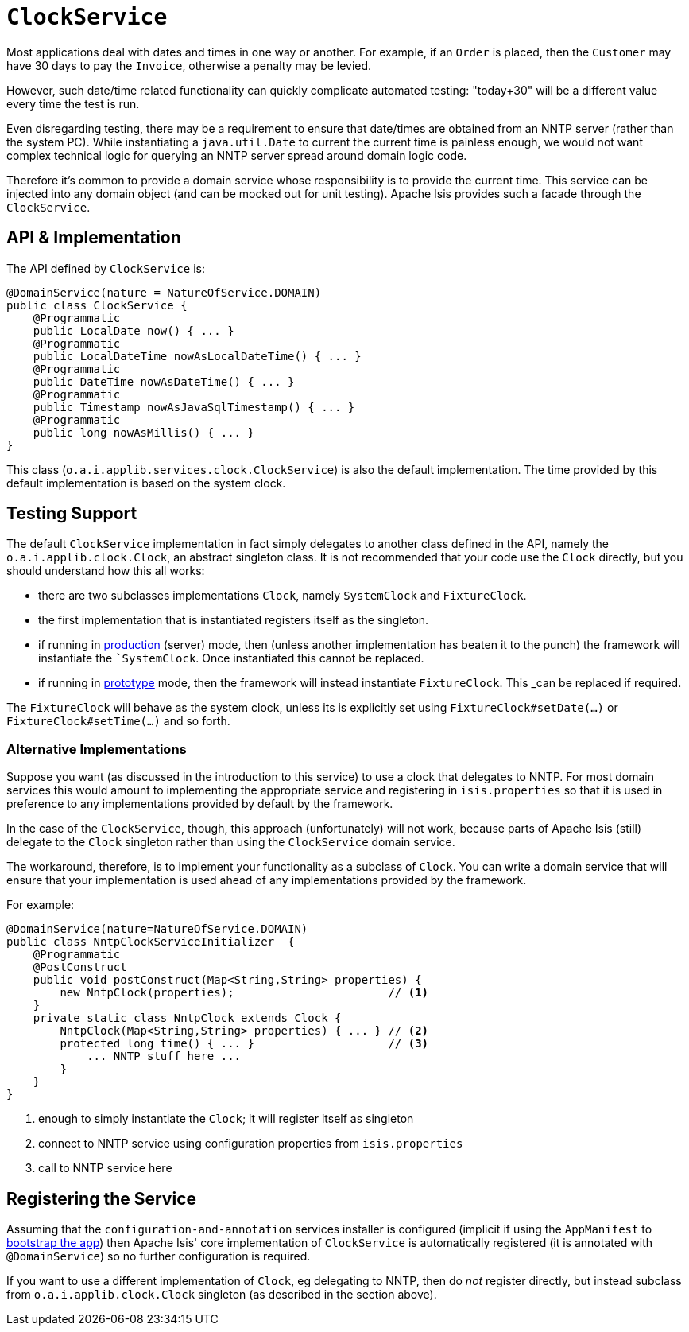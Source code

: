 [[_rgsvc-api_manpage-ClockService]]
= `ClockService`
:Notice: Licensed to the Apache Software Foundation (ASF) under one or more contributor license agreements. See the NOTICE file distributed with this work for additional information regarding copyright ownership. The ASF licenses this file to you under the Apache License, Version 2.0 (the "License"); you may not use this file except in compliance with the License. You may obtain a copy of the License at. http://www.apache.org/licenses/LICENSE-2.0 . Unless required by applicable law or agreed to in writing, software distributed under the License is distributed on an "AS IS" BASIS, WITHOUT WARRANTIES OR  CONDITIONS OF ANY KIND, either express or implied. See the License for the specific language governing permissions and limitations under the License.
:_basedir: ../
:_imagesdir: images/




Most applications deal with dates and times in one way or another. For example, if an `Order` is placed, then the `Customer` may have 30 days to pay the `Invoice`, otherwise a penalty may be levied.

However, such date/time related functionality can quickly complicate automated testing: "today+30" will be a different value every time the test is run.

Even disregarding testing, there may be a requirement to ensure that date/times are obtained from an NNTP server (rather than the system PC). While instantiating a `java.util.Date` to current the current time is painless enough, we would not want complex technical logic for querying an NNTP server spread around domain logic code.

Therefore it's common to provide a domain service whose responsibility is to provide the current time.  This service can be injected into any domain object (and can be mocked out for unit testing). Apache Isis provides such a facade through the `ClockService`.



== API & Implementation

The API defined by `ClockService` is:

[source,java]
----
@DomainService(nature = NatureOfService.DOMAIN)
public class ClockService {
    @Programmatic
    public LocalDate now() { ... }
    @Programmatic
    public LocalDateTime nowAsLocalDateTime() { ... }
    @Programmatic
    public DateTime nowAsDateTime() { ... }
    @Programmatic
    public Timestamp nowAsJavaSqlTimestamp() { ... }
    @Programmatic
    public long nowAsMillis() { ... }
}
----

This class (`o.a.i.applib.services.clock.ClockService`) is also the default implementation.  The time provided by this default implementation is based on the system clock.




== Testing Support

The default `ClockService` implementation in fact simply delegates to another class defined in the API, namely the `o.a.i.applib.clock.Clock`, an abstract singleton class.  It is not recommended that your code use the `Clock` directly, but you should understand how this all works:

* there are two subclasses implementations `Clock`, namely `SystemClock` and `FixtureClock`.
* the first implementation that is instantiated registers itself as the singleton.
* if running in xref:rg.adoc#_rg_runtime_deployment-types[production] (server) mode, then (unless another implementation has beaten it to the punch) the framework will instantiate the ``SystemClock`.  Once instantiated this cannot be replaced.
* if running in xref:rg.adoc#_rg_runtime_deployment-types[prototype] mode, then the framework will instead instantiate `FixtureClock`.  This _can_ be replaced if required.

The `FixtureClock` will behave as the system clock, unless its is explicitly set using `FixtureClock#setDate(...)` or `FixtureClock#setTime(...)` and so forth.



=== Alternative Implementations

Suppose you want (as discussed in the introduction to this service) to use a clock that delegates to NNTP.  For most domain services this would amount to implementing the appropriate service and registering in `isis.properties` so that it is used in preference to any implementations provided by default by the framework.

In the case of the `ClockService`, though, this approach (unfortunately) will not work, because parts of Apache Isis (still) delegate to the `Clock` singleton rather than using the `ClockService` domain service.

The workaround, therefore, is to implement your functionality as a subclass of `Clock`.  You can write a domain service that will ensure that your implementation is used ahead of any implementations provided by the framework.

For example:

[source,java]
----
@DomainService(nature=NatureOfService.DOMAIN)
public class NntpClockServiceInitializer  {
    @Programmatic
    @PostConstruct
    public void postConstruct(Map<String,String> properties) {
        new NntpClock(properties);                       // <1>
    }
    private static class NntpClock extends Clock {
        NntpClock(Map<String,String> properties) { ... } // <2>
        protected long time() { ... }                    // <3>
            ... NNTP stuff here ...
        }
    }
}
----
<1> enough to simply instantiate the `Clock`; it will register itself as singleton
<2> connect to NNTP service using configuration properties from `isis.properties`
<3> call to NNTP service here




== Registering the Service

Assuming that the `configuration-and-annotation` services installer is configured (implicit if using the
`AppManifest` to xref:rg.adoc#_rg_classes_AppManifest-bootstrapping[bootstrap the app]) then Apache Isis' core
implementation of `ClockService` is automatically registered (it is annotated with `@DomainService`) so no further
configuration is required.

If you want to use a different implementation of `Clock`, eg delegating to NNTP, then do _not_ register directly, but
instead subclass from `o.a.i.applib.clock.Clock` singleton (as described in the section above).

